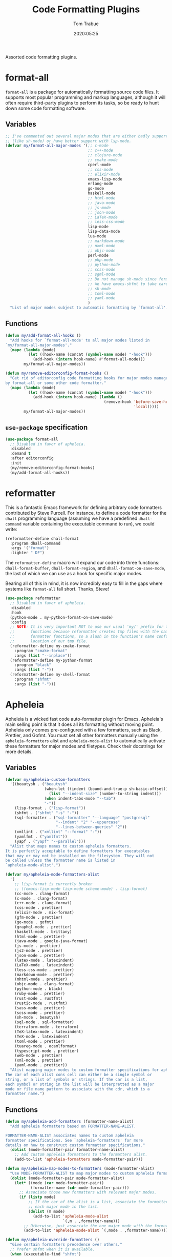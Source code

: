 #+title:  Code Formatting Plugins
#+author: Tom Trabue
#+email:  tom.trabue@gmail.com
#+date:   2020:05:25
#+STARTUP: fold

Assorted code formatting plugins.

* format-all
=format-all= is a package for automatically formatting source code files.  It
supports most popular programming and markup languages, although it will often
require third-party plugins to perform its tasks, so be ready to hunt down
some code formatting software.

** Variables
#+begin_src emacs-lisp
  ;; I've commented out several major modes that are either badly supported
  ;; (like sh-mode) or have better support with lsp-mode.
  (defvar my/format-all-major-modes '(;; c-mode
                                      ;; c++-mode
                                      ;; clojure-mode
                                      ;; cmake-mode
                                      cperl-mode
                                      ;; css-mode
                                      ;; elixir-mode
                                      emacs-lisp-mode
                                      erlang-mode
                                      go-mode
                                      haskell-mode
                                      ;; html-mode
                                      ;; java-mode
                                      ;; js-mode
                                      ;; json-mode
                                      ;; LaTeX-mode
                                      ;; less-css-mode
                                      lisp-mode
                                      lisp-data-mode
                                      lua-mode
                                      ;; markdown-mode
                                      ;; nxml-mode
                                      ;; objc-mode
                                      perl-mode
                                      ;; php-mode
                                      ;; python-mode
                                      ;; scss-mode
                                      ;; sgml-mode
                                      ;; Do not manage sh-mode since format-all's shfmt code is bunk.
                                      ;; We have emacs-shfmt to take care of this instead.
                                      ;; sh-mode
                                      ;; toml-mode
                                      ;; yaml-mode
                                      )
    "List of major modes subject to automatic formatting by `format-all'.")
#+end_src

** Functions
#+begin_src emacs-lisp
  (defun my/add-format-all-hooks ()
    "Add hooks for `format-all-mode' to all major modes listed in
  `my/format-all-major-modes'."
    (mapc (lambda (mode)
            (let ((hook-name (concat (symbol-name mode) "-hook")))
              (add-hook (intern hook-name) #'format-all-mode)))
          my/format-all-major-modes))

  (defun my/remove-editorconfig-format-hooks ()
    "Get rid of editorconfig code formatting hooks for major modes managed
  by format-all or some other code formatter."
    (mapc (lambda (mode)
            (let ((hook-name (concat (symbol-name mode) "-hook")))
              (add-hook (intern hook-name) (lambda ()
                                             (remove-hook 'before-save-hook #'editorconfig-format-buffer
                                                          'local)))))
          my/format-all-major-modes))
#+end_src

** =use-package= specification
#+begin_src emacs-lisp
  (use-package format-all
    ;; Disabled in favor of apheleia.
    :disabled
    :demand t
    :after editorconfig
    :init
    (my/remove-editorconfig-format-hooks)
    (my/add-format-all-hooks))
#+end_src

* reformatter
This is a fantastic Emacs framework for defining arbitrary code formatters
contributed by Steve Purcell. For instance, to define a code formatter for the
=dhall= programming language (assuming we have a predefined =dhall-command=
variable containing the executable command to run), we could write:

#+begin_src emacs-lisp :tangle no
  (reformatter-define dhall-format
    :program dhall-command
    :args '("format")
    :lighter " DF")
#+end_src

The =reformatter-define= macro will expand our code into three functions:
=dhall-format-buffer=, =dhall-format-region=, and =dhall-format-on-save-mode=,
the last of which we can use as a hook for specific major modes.

Bearing all of this in mind, it is now incredibly easy to fill in the gaps
where systems like =format-all= fall short. Thanks, Steve!

#+begin_src emacs-lisp
  (use-package reformatter
    ;; Disabled in favor of apheleia.
    :disabled
    :hook
    (python-mode . my-python-format-on-save-mode)
    :config
    ;; NOTE: It is very important NOT to use our usual 'my/' prefix for these
    ;;       functions because reformatter creates tmp files with the names of our
    ;;       formatter functions, so a slash in the function's name confuses the
    ;;       location of our tmp file.
    (reformatter-define my-cmake-format
      :program "cmake-format"
      :args (list "--inplace"))
    (reformatter-define my-python-format
      :program "black"
      :args (list "-"))
    (reformatter-define my-shell-format
      :program "shfmt"
      :args (list "-")))
#+end_src

* Apheleia
Apheleia is a wicked fast code auto-formatter plugin for Emacs. Apheleia's main
selling point is that it does all its formatting without moving point. Apheleia
only comes pre-configured with a few formatters, such as Black, Prettier, and
Gofmt. You must set all other formatters manually using the
=apheleia-formatters= alist and =apheleia-mode-alist= to automatically activate
these formatters for major modes and filetypes. Check their docstrings for more
details.

** Variables
#+begin_src emacs-lisp
  (defvar my/apheleia-custom-formatters
    '((beautysh . ("beautysh"
                   (when-let ((indent (bound-and-true-p sh-basic-offset)))
                     (list "--indent-size" (number-to-string indent)))
                   (when indent-tabs-mode "--tab")
                   "-"))
      (lisp-format . ("lisp-format"))
      (shfmt . ("shfmt" "-s" "-"))
      (sql-formatter . ("sql-formatter" "--language" "postgresql"
                        "--indent" "2" "--uppercase"
                        "--lines-between-queries" "2"))
      (xmllint . ("xmllint" "--format" "-"))
      (yamlfmt . ("yamlfmt"))
      (yapf . ("yapf" "--parallel")))
    "Alist that maps names to custom apheleia formatters.
  It is perfectly acceptable to define formatters for executables
  that may or may not be installed on the filesystem. They will not
  be called unless the formatter name is listed in
  `apheleia-mode-alist'.")

  (defvar my/apheleia-mode-formatters-alist
    '(
      ;; lisp-format is currently broken
      ;; ((emacs-lisp-mode lisp-mode scheme-mode) . lisp-format)
      (cc-mode . clang-format)
      (c-mode . clang-format)
      (c++-mode . clang-format)
      (css-mode . prettier)
      (elixir-mode . mix-format)
      (gfm-mode . prettier)
      (go-mode . gofmt)
      (graphql-mode . prettier)
      (haskell-mode . brittany)
      (html-mode . prettier)
      (java-mode . google-java-format)
      (js-mode . prettier)
      (js2-mode . prettier)
      (json-mode . prettier)
      (latex-mode . latexindent)
      (LaTeX-mode . latexindent)
      (less-css-mode . prettier)
      (markdown-mode . prettier)
      (mhtml-mode . prettier)
      (objc-mode . clang-format)
      (python-mode . black)
      (ruby-mode . prettier)
      (rust-mode . rustfmt)
      (rustic-mode . rustfmt)
      (sass-mode . prettier)
      (scss-mode . prettier)
      (sh-mode . beautysh)
      (sql-mode . sql-formatter)
      (terraform-mode . terraform)
      (TeX-latex-mode . latexindent)
      (TeX-mode . latexindent)
      (toml-mode . prettier)
      (tuareg-mode . ocamlformat)
      (typescript-mode . prettier)
      (web-mode . prettier)
      (xml-mode . prettier)
      (yaml-mode . prettier))
    "Alist mapping major modes to custom formatter specifications for apheleia.
  The car of each alist cons cell can either be a single symbol or
  string, or a list of symbols or strings. If the car is a list,
  each symbol or string in the list will be interpretted as a major
  mode or file name pattern to associate with the cdr, which is a
  formatter name.")
#+end_src

** Functions
#+begin_src emacs-lisp
  (defun my/apheleia-add-formatters (formatter-name-alist)
    "Add apheleia formatters based on FORMATTER-NAME-ALIST.

  FORMATTER-NAME-ALIST associates names to custom apheleia
  formatter specifications. See `apheleia-formatters' for more
  details on how to construct custom formatter specifications."
    (dolist (mode-formatter-pair formatter-name-alist)
      ;; Add custom apheleia formatters to the formatters alist.
      (add-to-list 'apheleia-formatters mode-formatter-pair)))

  (defun my/apheleia-map-modes-to-formatters (mode-formatter-alist)
    "Use MODE-FORMATTER-ALIST to map major modes to custom apheleia formatters."
    (dolist (mode-formatter-pair mode-formatter-alist)
      (let* ((mode (car mode-formatter-pair))
             (formatter-name (cdr mode-formatter-pair)))
        ;; Associate those new formatters with relevant major modes.
        (if (listp mode)
            ;; If the car of the alist is a list, associate the formatter with
            ;; each major mode in the list.
            (dolist (m mode)
              (add-to-list 'apheleia-mode-alist
                           `(,m . ,formatter-name)))
          ;; Otherwise, just associate the one major mode with the formatter.
          (add-to-list 'apheleia-mode-alist `(,mode . ,formatter-name))))))

  (defun my/apheleia-override-formatters ()
    "Give certain formatters precedence over others."
    ;; Prefer shfmt when it is available.
    (when (executable-find "shfmt")
      (add-to-list 'apheleia-mode-alist '(sh-mode . shfmt))))
#+end_src

** =use-package= specification
#+begin_src emacs-lisp
  (use-package apheleia
    :demand t
    :general
    (my/evil-leader-def
      "=" 'apheleia-format-buffer)
    :config
    (apheleia-global-mode 1)
    (my/apheleia-add-formatters my/apheleia-custom-formatters)
    (my/apheleia-map-modes-to-formatters my/apheleia-mode-formatters-alist)
    (my/apheleia-override-formatters))
#+end_src

